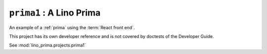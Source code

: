 .. doctest docs/projects/prima1.rst
.. _dg.projects.prima1:

==================================================
``prima1`` : A Lino Prima
==================================================

An example of a :ref:`prima` using the :term:`React front end`.

This project has its own developer reference and is not covered by doctests of
the Developer Guide.

See :mod:`lino_prima.projects.prima1`
